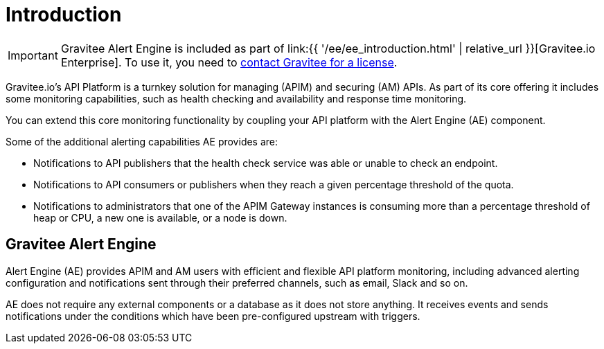 = Introduction
:page-sidebar: ae_sidebar
:page-permalink: ae/overview_introduction.html
:page-folder: ae/overview
:page-toc: false
:page-description: Gravitee Alert Engine - Introduction
:page-keywords: Gravitee, API Platform, Alert, Alert Engine, documentation, manual, guide, reference, api
:page-layout: ae

IMPORTANT: Gravitee Alert Engine is included as part of link:{{ '/ee/ee_introduction.html' | relative_url }}[Gravitee.io Enterprise]. To use it, you need to <</ee/ee_license.adoc#ask-license, contact Gravitee for a license>>.

Gravitee.io's API Platform is a turnkey solution for managing (APIM) and securing (AM) APIs. As part of its core offering it includes some monitoring capabilities, such as health checking and availability and response time monitoring.

You can extend this core monitoring functionality by coupling your API platform with the Alert Engine (AE) component.

Some of the additional alerting capabilities AE provides are:

- Notifications to API publishers that the health check service was able or unable to check an endpoint.
- Notifications to API consumers or publishers when they reach a given percentage threshold of the quota.
- Notifications to administrators that one of the APIM Gateway instances is consuming more than a percentage threshold of heap or CPU, a new one is available, or a node is down.

== Gravitee Alert Engine

Alert Engine (AE) provides APIM and AM users with efficient and flexible API platform monitoring, including advanced alerting configuration and notifications sent through their preferred channels, such as email, Slack and so on.

AE does not require any external components or a database as it does not store anything.
It receives events and sends notifications under the conditions which have been pre-configured upstream with triggers.
